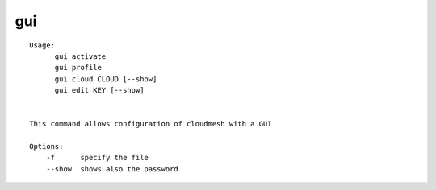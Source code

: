 gui
===

.. parsed-literal::

  Usage:
        gui activate
        gui profile
        gui cloud CLOUD [--show]
        gui edit KEY [--show]


  This command allows configuration of cloudmesh with a GUI

  Options:
      -f      specify the file
      --show  shows also the password
